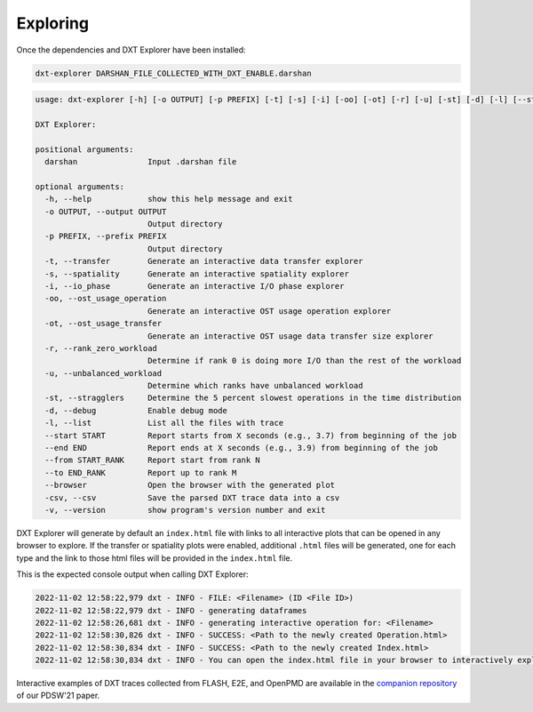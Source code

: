 Exploring
===================================

Once the dependencies and DXT Explorer have been installed:

.. code-block:: bash

   dxt-explorer DARSHAN_FILE_COLLECTED_WITH_DXT_ENABLE.darshan

.. code-block:: text

  usage: dxt-explorer [-h] [-o OUTPUT] [-p PREFIX] [-t] [-s] [-i] [-oo] [-ot] [-r] [-u] [-st] [-d] [-l] [--start START] [--end END] [--from START_RANK] [--to END_RANK] [--browser] [-csv] [-v] darshan

  DXT Explorer:

  positional arguments:
    darshan               Input .darshan file

  optional arguments:
    -h, --help            show this help message and exit
    -o OUTPUT, --output OUTPUT
                          Output directory
    -p PREFIX, --prefix PREFIX
                          Output directory
    -t, --transfer        Generate an interactive data transfer explorer
    -s, --spatiality      Generate an interactive spatiality explorer
    -i, --io_phase        Generate an interactive I/O phase explorer
    -oo, --ost_usage_operation
                          Generate an interactive OST usage operation explorer
    -ot, --ost_usage_transfer
                          Generate an interactive OST usage data transfer size explorer
    -r, --rank_zero_workload
                          Determine if rank 0 is doing more I/O than the rest of the workload
    -u, --unbalanced_workload
                          Determine which ranks have unbalanced workload
    -st, --stragglers     Determine the 5 percent slowest operations in the time distribution
    -d, --debug           Enable debug mode
    -l, --list            List all the files with trace
    --start START         Report starts from X seconds (e.g., 3.7) from beginning of the job
    --end END             Report ends at X seconds (e.g., 3.9) from beginning of the job
    --from START_RANK     Report start from rank N
    --to END_RANK         Report up to rank M
    --browser             Open the browser with the generated plot
    -csv, --csv           Save the parsed DXT trace data into a csv
    -v, --version         show program's version number and exit

DXT Explorer will generate by default an ``index.html`` file with links to all interactive plots that can be opened in any browser to explore. If the transfer or spatiality plots were enabled, additional ``.html`` files will be generated, one for each type and the link to those html files will be provided in the ``index.html`` file. 

.. image:: _static/images/dxt-index.png
  :width: 800
  :alt: Index Page

This is the expected console output when calling DXT Explorer:

.. code-block:: text

   2022-11-02 12:58:22,979 dxt - INFO - FILE: <Filename> (ID <File ID>)
   2022-11-02 12:58:22,979 dxt - INFO - generating dataframes
   2022-11-02 12:58:26,681 dxt - INFO - generating interactive operation for: <Filename>
   2022-11-02 12:58:30,826 dxt - INFO - SUCCESS: <Path to the newly created Operation.html>
   2022-11-02 12:58:30,834 dxt - INFO - SUCCESS: <Path to the newly created Index.html>
   2022-11-02 12:58:30,834 dxt - INFO - You can open the index.html file in your browser to interactively explore all plots

Interactive examples of DXT traces collected from FLASH, E2E, and OpenPMD are available in the `companion repository <https://jeanbez.gitlab.io/pdsw-2021>`_ of our PDSW'21 paper.
